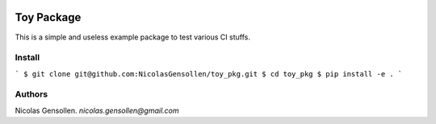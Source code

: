 	.. -*- mode: rst -*-

.. image:: https://travis-ci.org/NicolasGensollen/toy_pkg.svg?branch=master
   :target: https://travis-ci.org/NicolasGensollen/toy_pkg
   :alt: Travis Build Status

.. image:: https://codecov.io/gh/NicolasGensollen/toy_pkg/branch/master/graph/badge.svg
   :target: https://codecov.io/gh/NicolasGensollen/toy_pkg
   :alt: Code coverage

.. image:: https://github.com/nicolasgensollen/toy_pkg/workflows/test/badge.svg?branch=master&event=push
   :target: https://github.com/NicolasGensollen/toy_pkg/actions?query=workflow%3Atest
   :alt: Github Actions Build Status

.. image:: https://github.com/nicolasgensollen/toy_pkg/workflows/linux macos with conda/badge.svg?branch=master&event=push
   :target: https://github.com/NicolasGensollen/toy_pkg/actions?query=workflow%3A%22linux+macos+with+conda%22
   :alt: Github Actions Build Status

.. image:: https://readthedocs.org/projects/toy-pkg/badge/?version=latest
   :target: https://toy-pkg.readthedocs.io/en/latest/?badge=latest
   :alt: Documentation Status

Toy Package
===========

This is a simple and useless example package to test various CI stuffs.

Install
-------

```
$ git clone git@github.com:NicolasGensollen/toy_pkg.git
$ cd toy_pkg
$ pip install -e .
```

Authors
-------

Nicolas Gensollen. *nicolas.gensollen@gmail.com*
